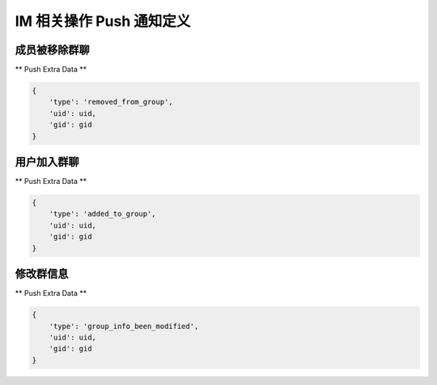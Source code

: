 .. _imPushService:

IM 相关操作 Push 通知定义
========

成员被移除群聊
~~~~~~~~~~~~~~~

** Push Extra Data **

.. sourcecode:: json

    {
        'type': 'removed_from_group',
        'uid': uid,
        'gid': gid
    }


用户加入群聊
~~~~~~~~~~~~~~~

** Push Extra Data **

.. sourcecode:: json

    {
        'type': 'added_to_group',
        'uid': uid,
        'gid': gid
    }


修改群信息
~~~~~~~~~~~~~~~

** Push Extra Data **

.. sourcecode:: json

    {
        'type': 'group_info_been_modified',
        'uid': uid,
        'gid': gid
    }